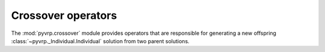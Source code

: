 .. module:: pyvrp.crossover
   :synopsis: Crossover operators


Crossover operators
===================

The :mod:`pyvrp.crossover` module provides operators that are responsible for generating a new offspring :class:`~pyvrp._Individual.Individual` solution from two parent solutions.

.. autoapimodule:: pyvrp.crossover._selective_route_exchange

   .. autofunction:: selective_route_exchange
